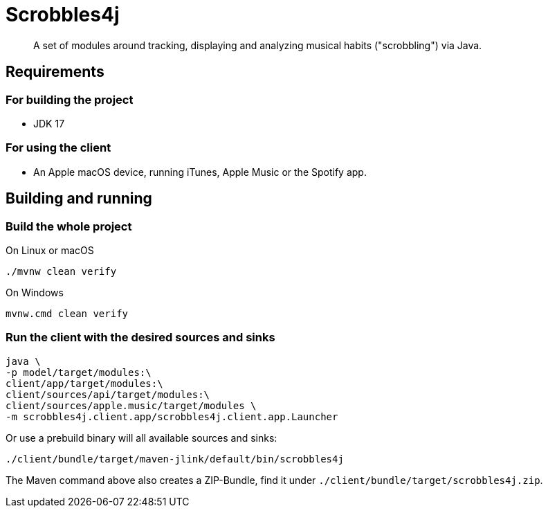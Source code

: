 = Scrobbles4j
:sectanchors:

[abstract]
--
A set of modules around tracking, displaying and analyzing musical habits ("scrobbling") via Java.
--

== Requirements

=== For building the project

* JDK 17

=== For using the client

* An Apple macOS device, running iTunes, Apple Music or the Spotify app.


== Building and running

=== Build the whole project

.On Linux or macOS
[source,bash]
----
./mvnw clean verify
----

.On Windows
[source,bash]
----
mvnw.cmd clean verify
----

=== Run the client with the desired sources and sinks

[source,bash]
----
java \
-p model/target/modules:\
client/app/target/modules:\
client/sources/api/target/modules:\
client/sources/apple.music/target/modules \
-m scrobbles4j.client.app/scrobbles4j.client.app.Launcher
----

Or use a prebuild binary will all available sources and sinks:

[source,bash]
----
./client/bundle/target/maven-jlink/default/bin/scrobbles4j
----

The Maven command above also creates a ZIP-Bundle, find it under `./client/bundle/target/scrobbles4j.zip`.
